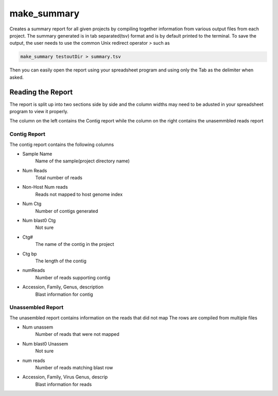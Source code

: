 ============
make_summary
============

Creates a summary report for all given projects by compiling together information from various output files from each project.
The summary generated is in tab separated(tsv) format and is by default printed to the terminal.
To save the output, the user needs to use the common Unix redirect operator `>` such as

.. code-block:: bash

    make_summary testoutDir > summary.tsv

Then you can easily open the report using your spreadsheet program and using only the Tab as the delimiter when asked.

Reading the Report
==================

The report is split up into two sections side by side and the column widths may need to be adusted in your spreadsheet program to view it properly.

The column on the left contains the Contig report while the column on the right contains the unasemmbled reads report

Contig Report
-------------

The contig report contains the following columns

* Sample Name
    Name of the sample(project directory name)
* Num Reads
    Total number of reads
* Non-Host Num reads
    Reads not mapped to host genome index
* Num Ctg
    Number of contigs generated
* Num blast0 Ctg
    Not sure
* Ctg#
    The name of the contig in the project
* Ctg bp
    The length of the contig
* numReads
    Number of reads supporting contig
* Accession, Family, Genus, description
    Blast information for contig

Unassembled Report
------------------

The unasembled report contains information on the reads that did not map
The rows are compiled from multiple files

* Num unassem
    Number of reads that were not mapped
* Num blast0 Unassem
    Not sure
* num reads
    Number of reads matching blast row
* Accession, Family, Virus Genus, descrip
    Blast information for reads

